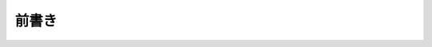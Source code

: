 .. _doc_about_intro_jp:

前書き
============


.. 英語の原文：前書き
    Introduction
    ============

    ::

.. 以下未着手
        func _ready():
            $Label.text = "Hello world!"

    Welcome to the official documentation of Godot Engine, the free and open source
    community-driven 2D and 3D game engine! Behind this mouthful, you will find a
    powerful yet user-friendly tool that you can use to develop any kind of game,
    for any platform and with no usage restriction whatsoever.

    This page gives a broad presentation of the engine and of the contents
    of this documentation, so that you know where to start if you are a beginner or
    where to look if you need info on a specific feature.

    Before you start
    ----------------

    The :ref:`Tutorials and resources <doc_community_tutorials>` page lists
    video tutorials contributed by the community. If you prefer video to text,
    those may be worth a look.

    In case you have trouble with one of the tutorials or your project,
    you can find help on the various :ref:`Community channels <doc_community_channels>`,
    especially the Godot Discord community, Q&A, and IRC.

    About Godot Engine
    ------------------

    A game engine is a complex tool, and it is therefore difficult to present Godot
    in a few words. Here's a quick synopsis, which you are free to reuse
    if you need a quick writeup about Godot Engine.

        Godot Engine is a feature-packed, cross-platform game engine to create 2D
        and 3D games from a unified interface. It provides a comprehensive set of
        common tools, so users can focus on making games without having to
        reinvent the wheel. Games can be exported in one click to a number of
        platforms, including the major desktop platforms (Linux, macOS, Windows)
        as well as mobile (Android, iOS) and web-based (HTML5) platforms.

        Godot is completely free and open source under the permissive MIT
        license. No strings attached, no royalties, nothing. Users' games are
        theirs, down to the last line of engine code. Godot's development is fully
        independent and community-driven, empowering users to help shape their
        engine to match their expectations. It is supported by the `Software
        Freedom Conservancy <https://sfconservancy.org>`_ not-for-profit.

    For a more in-depth view of the engine, you are encouraged to read this
    documentation further, especially the :ref:`Step by step
    <toc-learn-step_by_step>` tutorial.

    About the documentation
    -----------------------

    This documentation is continuously written, corrected, edited, and revamped by
    members of the Godot Engine community. It is edited via text files in the
    `reStructuredText <http://www.sphinx-doc.org/en/stable/rest.html>`_ markup
    language and then compiled into a static website/offline document using the
    open source `Sphinx <http://www.sphinx-doc.org>`_ and `ReadTheDocs
    <https://readthedocs.org/>`_ tools.

    .. note:: You can contribute to Godot's documentation by opening issue tickets
              or sending patches via pull requests on its GitHub
              `source repository <https://github.com/godotengine/godot-docs>`_, or
              translating it into your language on `Hosted Weblate
              <https://hosted.weblate.org/projects/godot-engine/godot-docs/>`_.

    All the contents are under the permissive Creative Commons Attribution 3.0
    (`CC-BY 3.0 <https://creativecommons.org/licenses/by/3.0/>`_) license, with
    attribution to "Juan Linietsky, Ariel Manzur and the Godot Engine community".

    Organization of the documentation
    ---------------------------------

    This documentation is organised in five sections with an impressively
    unbalanced distribution of contents – but the way it is split up should be
    relatively intuitive:

    - The :ref:`sec-general` section contains this introduction as well as
      information about the engine, its history, its licensing, authors, etc. It
      also contains the :ref:`doc_faq`.
    - The :ref:`sec-learn` section is the main *raison d'être* of this
      documentation, as it contains all the necessary information on using the
      engine to make games. It starts with the :ref:`Step by step
      <toc-learn-step_by_step>` tutorial which should be the entry point for all
      new users.
    - The :ref:`sec-tutorials` section can be read as needed,
      in any order. It contains feature-specific tutorials and documentation.
    - The :ref:`sec-devel` section is intended for advanced users and contributors
      to the engine development, with information on compiling the engine,
      developing C++ modules or editor plugins.
    - The :ref:`sec-community` section gives information related to contributing to
      engine development and the life of its community, e.g. how to report bugs,
      help with the documentation, etc. It also points to various community channels
      like IRC and Discord and contains a list of recommended third-party tutorials
      outside of this documentation.
    - Finally, the :ref:`sec-class-ref` is the documentation of the Godot API,
      which is also available directly within the engine's script editor. It is
      generated automatically from a file in the main source repository, therefore
      the generated files of the documentation are not meant to be modified. See
      :ref:`doc_updating_the_class_reference` for details.

    In addition to this documentation you may also want to take a look at the
    various `Godot demo projects <https://github.com/godotengine/godot-demo-projects>`_.

    Have fun reading and making games with Godot Engine!



    .. vim:set ts=4 sw=4 tw=0 fenc=utf-8:
